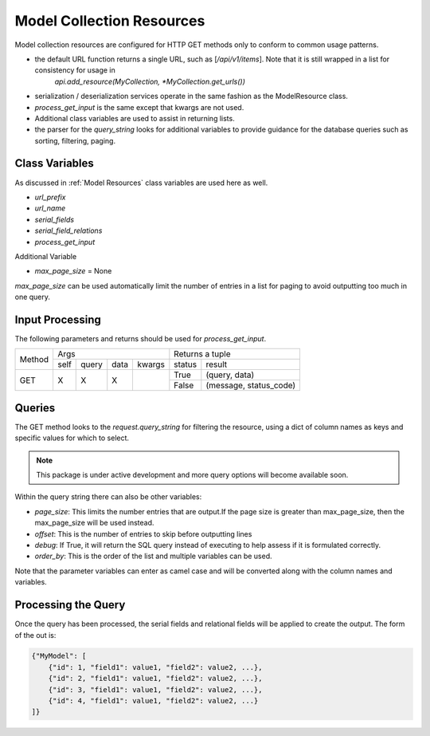 ==========================
Model Collection Resources
==========================

Model collection resources are configured for HTTP GET methods only to conform to common usage patterns.

* the default URL function returns a single URL, such as [`/api/v1/items`]. Note that it is still wrapped in a list for consistency for usage in
    `api.add_resource(MyCollection, *MyCollection.get_urls())`
* serialization / deserialization services operate in the same fashion as the ModelResource class.
* `process_get_input` is the same except that kwargs are not used.
* Additional class variables are used to assist in returning lists.
* the parser for the `query_string` looks for additional variables to provide guidance for the database queries such as sorting, filtering, paging.


Class Variables
^^^^^^^^^^^^^^^

As discussed in :ref:`Model Resources` class variables are used here as well.

* `url_prefix`
* `url_name`
* `serial_fields`
* `serial_field_relations`
* `process_get_input`

Additional Variable

* `max_page_size` = None

`max_page_size` can be used automatically limit the number of entries in a list for paging to avoid outputting too much in one query.


Input Processing
^^^^^^^^^^^^^^^^

The following parameters and returns should be used for `process_get_input`.

+----------------+----------------------------------+----------------------------------+
|                | Args                             |  Returns a tuple                 |
|                +------+-------+--------+----------+---------+------------------------+
| Method         | self | query |  data  |  kwargs  |  status |   result               |
+----------------+------+-------+--------+----------+---------+------------------------+
| GET            |  X   |  X    |   X    |          |   True  | (query, data)          |
|                |      |       |        |          +---------+------------------------+
|                |      |       |        |          |   False | (message, status_code) |
+----------------+------+-------+--------+----------+---------+------------------------+


Queries
^^^^^^^

The GET method looks to the `request.query_string` for filtering the resource, using a dict of
column names as keys and specific values for which to select.

.. note::
    This package is under active development and more query options will become available soon.

Within the query string there can also be other variables:

* `page_size`: This limits the number entries that are output.If the page size is greater than max_page_size, then the max_page_size will be used instead.
* `offset`: This is the number of entries to skip before outputting lines
* `debug`: If True, it will return the SQL query instead of executing to help assess if it is formulated correctly.
* `order_by`: This is the order of the list and multiple variables can be used.

Note that the parameter variables can enter as camel case and will be converted along with the column names and variables.

Processing the Query
^^^^^^^^^^^^^^^^^^^^
Once the query has been processed, the serial fields and relational fields will be applied to create the output. The form of the out is:

.. code-block:: json

    {"MyModel": [
        {"id": 1, "field1": value1, "field2": value2, ...},
        {"id": 2, "field1": value1, "field2": value2, ...},
        {"id": 3, "field1": value1, "field2": value2, ...},
        {"id": 4, "field1": value1, "field2": value2, ...}
    ]}

..
